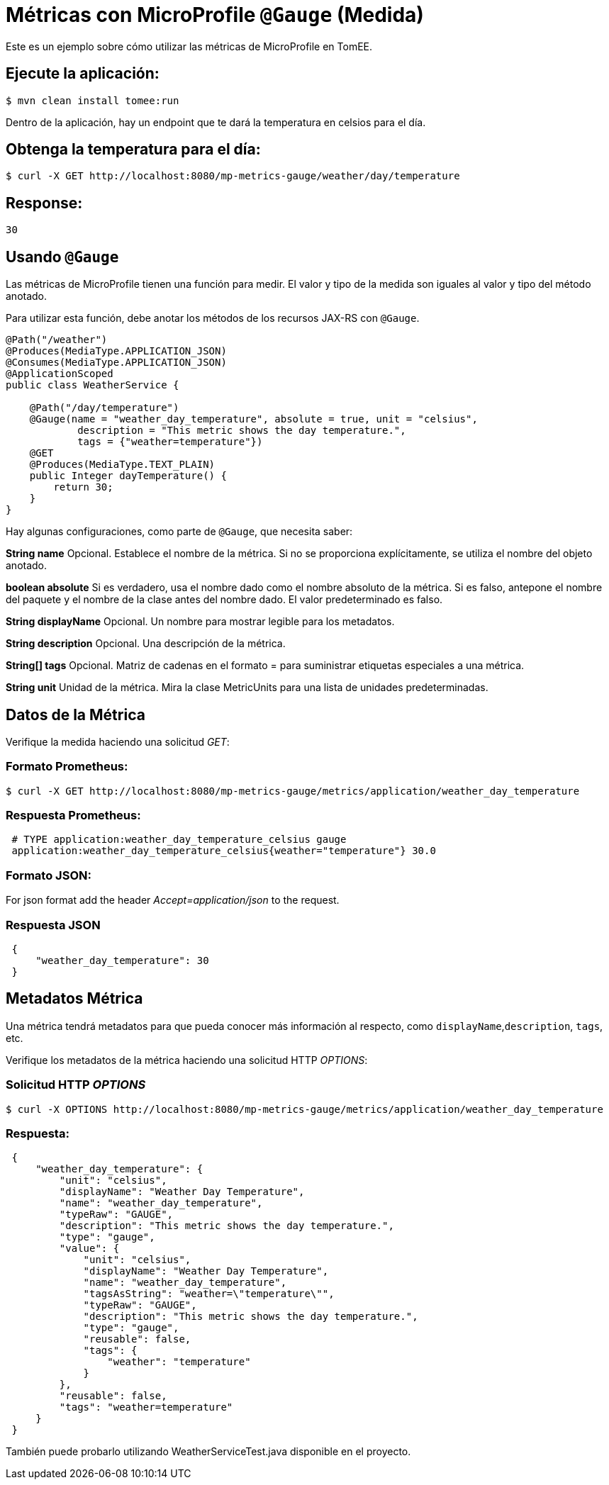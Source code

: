 = Métricas con MicroProfile `@Gauge` (Medida)
:index-group: MicroProfile
:jbake-type: page
:jbake-status: published

Este es un ejemplo sobre cómo utilizar las métricas de MicroProfile en TomEE.

== Ejecute la aplicación:

[source,bash]
----
$ mvn clean install tomee:run
----

Dentro de la aplicación, hay un endpoint que te dará la temperatura en celsios
para el día.

== Obtenga la temperatura para el día:

[source,bash]
----
$ curl -X GET http://localhost:8080/mp-metrics-gauge/weather/day/temperature
----

== Response:
 30

== Usando `@Gauge`

Las métricas de MicroProfile tienen una función para medir. El valor y tipo
de la medida son iguales al valor y tipo del método anotado.

Para utilizar esta función, debe anotar los métodos de los recursos JAX-RS con
`@Gauge`.

[source,java]
----
@Path("/weather")
@Produces(MediaType.APPLICATION_JSON)
@Consumes(MediaType.APPLICATION_JSON)
@ApplicationScoped
public class WeatherService {

    @Path("/day/temperature")
    @Gauge(name = "weather_day_temperature", absolute = true, unit = "celsius",
            description = "This metric shows the day temperature.",
            tags = {"weather=temperature"})
    @GET
    @Produces(MediaType.TEXT_PLAIN)
    public Integer dayTemperature() {
        return 30;
    }
}
----

Hay algunas configuraciones, como parte de `@Gauge`, que necesita saber:

*String name*
Opcional. Establece el nombre de la métrica. Si no se proporciona
explícitamente, se utiliza el nombre del objeto anotado.

*boolean absolute*
Si es verdadero, usa el nombre dado como el nombre absoluto de la métrica. Si
es falso, antepone el nombre del paquete y el nombre de la clase antes del
nombre dado. El valor predeterminado es falso.

*String displayName*
Opcional. Un nombre para mostrar legible para los metadatos.

*String description*
Opcional. Una descripción de la métrica.

*String[] tags*
Opcional. Matriz de cadenas en el formato = para suministrar etiquetas
especiales a una métrica.

*String unit*
Unidad de la métrica. Mira la clase MetricUnits para una lista de unidades
predeterminadas.

== Datos de la Métrica

Verifique la medida haciendo una solicitud _GET_:

=== Formato Prometheus:

[source,bash]
----
$ curl -X GET http://localhost:8080/mp-metrics-gauge/metrics/application/weather_day_temperature
----

=== Respuesta Prometheus:

[source]
----
 # TYPE application:weather_day_temperature_celsius gauge
 application:weather_day_temperature_celsius{weather="temperature"} 30.0
----

=== Formato JSON:

For json format add the header _Accept=application/json_ to the request.

=== Respuesta JSON

[source,javascript]
----
 {
     "weather_day_temperature": 30
 }
----

== Metadatos Métrica

Una métrica tendrá metadatos para que pueda conocer más información al
respecto, como `displayName`,`description`, `tags`, etc.

Verifique los metadatos de la métrica haciendo una solicitud HTTP _OPTIONS_:

=== Solicitud HTTP _OPTIONS_

[source,bash]
----
$ curl -X OPTIONS http://localhost:8080/mp-metrics-gauge/metrics/application/weather_day_temperature
----

=== Respuesta:

[source,javascript]
----
 {
     "weather_day_temperature": {
         "unit": "celsius",
         "displayName": "Weather Day Temperature",
         "name": "weather_day_temperature",
         "typeRaw": "GAUGE",
         "description": "This metric shows the day temperature.",
         "type": "gauge",
         "value": {
             "unit": "celsius",
             "displayName": "Weather Day Temperature",
             "name": "weather_day_temperature",
             "tagsAsString": "weather=\"temperature\"",
             "typeRaw": "GAUGE",
             "description": "This metric shows the day temperature.",
             "type": "gauge",
             "reusable": false,
             "tags": {
                 "weather": "temperature"
             }
         },
         "reusable": false,
         "tags": "weather=temperature"
     }
 }
----

También puede probarlo utilizando WeatherServiceTest.java disponible en el
proyecto.
